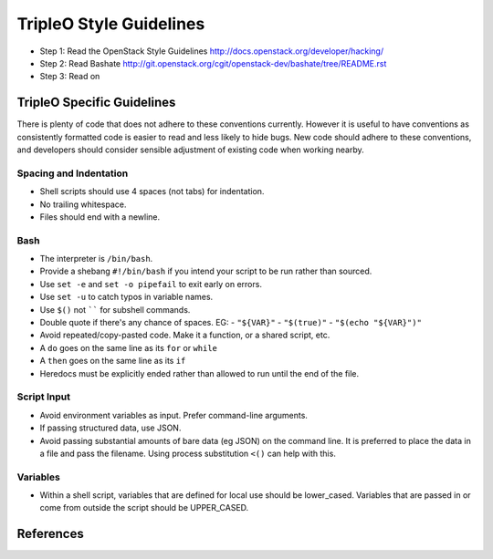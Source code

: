 TripleO Style Guidelines
========================

- Step 1: Read the OpenStack Style Guidelines
  http://docs.openstack.org/developer/hacking/
- Step 2: Read Bashate
  http://git.openstack.org/cgit/openstack-dev/bashate/tree/README.rst
- Step 3: Read on

TripleO Specific Guidelines
-----------------------------

There is plenty of code that does not adhere to these conventions currently.
However it is useful to have conventions as consistently formatted code is
easier to read and less likely to hide bugs. New code should adhere to these
conventions, and developers should consider sensible adjustment of existing
code when working nearby.

Spacing and Indentation
~~~~~~~~~~~~~~~~~~~~~~~
- Shell scripts should use 4 spaces (not tabs) for indentation.
- No trailing whitespace.
- Files should end with a newline.

Bash
~~~~
- The interpreter is ``/bin/bash``.
- Provide a shebang ``#!/bin/bash`` if you intend your script to be run rather than sourced.
- Use ``set -e`` and ``set -o pipefail`` to exit early on errors.
- Use ``set -u`` to catch typos in variable names.
- Use ``$()`` not `````` for subshell commands.
- Double quote if there's any chance of spaces. EG:
  - ``"${VAR}"``
  - ``"$(true)"``
  - ``"$(echo "${VAR}")"``
- Avoid repeated/copy-pasted code. Make it a function, or a shared script, etc.
- A ``do`` goes on the same line as its ``for`` or ``while``
- A ``then`` goes on the same line as its ``if``
- Heredocs must be explicitly ended rather than allowed to run until the end of the file.

Script Input
~~~~~~~~~~~~
- Avoid environment variables as input. Prefer command-line arguments.
- If passing structured data, use JSON.
- Avoid passing substantial amounts of bare data (eg JSON) on the command
  line. It is preferred to place the data in a file and pass the filename.
  Using process substitution ``<()`` can help with this.

Variables
~~~~~~~~~
- Within a shell script, variables that are defined for local use should be
  lower_cased. Variables that are passed in or come from outside the script
  should be UPPER_CASED.

References
----------

